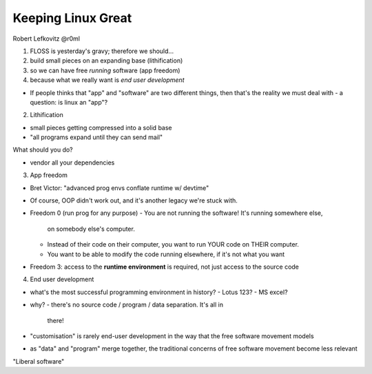 Keeping Linux Great
===================

Robert Lefkovitz @r0ml

1. FLOSS is yesterday's gravy; therefore we should...
2. build small pieces on an expanding base (lithification)
3. so we can have free *running* software (app freedom)
4. because what we really want is *end user development*

- If people thinks that "app" and "software" are two different
  things, then that's the reality we must deal with
  - a question: is linux an "app"?

2. Lithification

- small pieces getting compressed into a solid base
- "all programs expand until they can send mail"

What should you do?

- vendor all your dependencies

3. App freedom

- Bret Victor: "advanced prog envs conflate runtime w/ devtime"

- Of course, OOP didn't work out, and it's another legacy we're
  stuck with.

- Freedom 0 (run prog for any purpose)
  - You are not running the software!  It's running somewhere else,
    on somebody else's computer.
  - Instead of their code on their computer, you want to run YOUR
    code on THEIR computer.
  - You want to be able to modify the code running elsewhere, if
    it's not what you want
- Freedom 3: access to the **runtime environment** is required,
  not just access to the source code


4. End user development

- what's the most successful programming environment in history?
  - Lotus 123?
  - MS excel?
- why?
  - there's no source code / program / data separation.  It's all in
    there!

- "customisation" is rarely end-user development in the way that the
  free software movement models

- as "data" and "program" merge together, the traditional concerns
  of free software movement become less relevant

"Liberal software"
